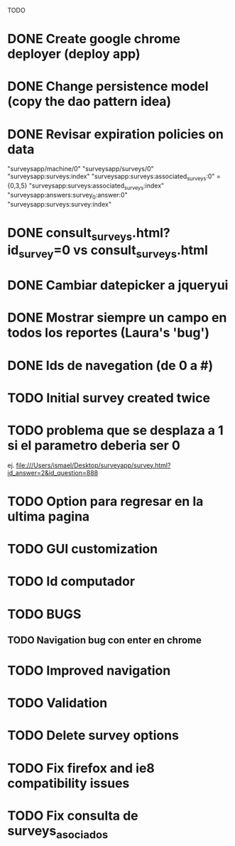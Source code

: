 TODO
* DONE Create google chrome deployer (deploy app)
* DONE Change persistence model (copy the dao pattern idea)
* DONE Revisar expiration policies on data
"surveysapp/machine/0"
"surveysapp/surveys/0"
"surveysapp:surveys:index"
"surveysapp:surveys:associated_surveys:0" ={0,3,5}
"surveysapp:surveys:associated_surveys:index"
"surveysapp:answers:survey_0:answer:0"
"surveysapp:surveys:survey:index"
* DONE consult_surveys.html?id_survey=0 vs consult_surveys.html
* DONE Cambiar datepicker a jqueryui
* DONE Mostrar siempre un campo en todos los reportes (Laura's 'bug')
* DONE Ids de navegation (de 0 a #)
* TODO Initial survey created twice
* TODO problema que se desplaza a 1 si el parametro deberia ser 0
ej. file:///Users/ismael/Desktop/surveyapp/survey.html?id_answer=2&id_question=888

* TODO Option para regresar en la ultima pagina
* TODO GUI customization
* TODO Id computador
* TODO BUGS
** TODO Navigation bug con enter en chrome
* TODO Improved navigation
* TODO Validation
* TODO Delete survey options
* TODO Fix firefox and ie8 compatibility issues
* TODO Fix consulta de surveys_asociados
